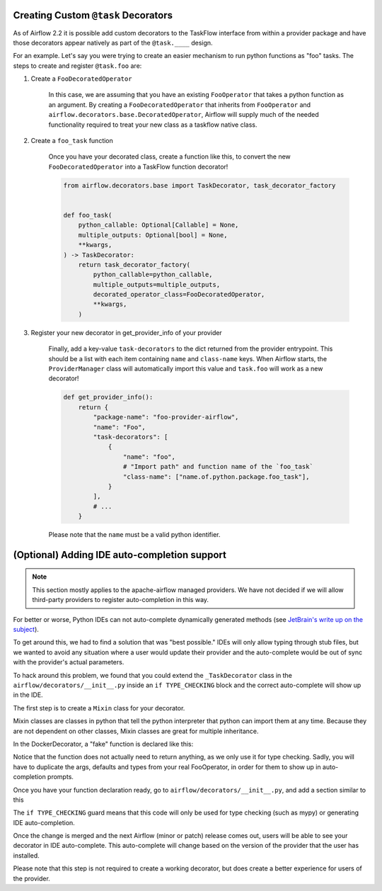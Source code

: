  .. Licensed to the Apache Software Foundation (ASF) under one
    or more contributor license agreements.  See the NOTICE file
    distributed with this work for additional information
    regarding copyright ownership.  The ASF licenses this file
    to you under the Apache License, Version 2.0 (the
    "License"); you may not use this file except in compliance
    with the License.  You may obtain a copy of the License at

 ..   http://www.apache.org/licenses/LICENSE-2.0

 .. Unless required by applicable law or agreed to in writing,
    software distributed under the License is distributed on an
    "AS IS" BASIS, WITHOUT WARRANTIES OR CONDITIONS OF ANY
    KIND, either express or implied.  See the License for the
    specific language governing permissions and limitations
    under the License.

Creating Custom ``@task`` Decorators
====================================

As of Airflow 2.2 it is possible add custom decorators to the TaskFlow interface from within a provider
package and have those decorators appear natively as part of the ``@task.____`` design.

For an example. Let's say you were trying to create an easier mechanism to run python functions as "foo"
tasks. The steps to create and register ``@task.foo`` are:

1. Create a ``FooDecoratedOperator``

    In this case, we are assuming that you have an existing ``FooOperator`` that takes a python function as an
    argument.  By creating a ``FooDecoratedOperator`` that inherits from ``FooOperator`` and
    ``airflow.decorators.base.DecoratedOperator``, Airflow will supply much of the needed functionality required
    to treat your new class as a taskflow native class.

2. Create a ``foo_task`` function

    Once you have your decorated class, create a function like this, to convert
    the new ``FooDecoratedOperator`` into a TaskFlow function decorator!

    .. code-block:: python

        from airflow.decorators.base import TaskDecorator, task_decorator_factory


        def foo_task(
            python_callable: Optional[Callable] = None,
            multiple_outputs: Optional[bool] = None,
            **kwargs,
        ) -> TaskDecorator:
            return task_decorator_factory(
                python_callable=python_callable,
                multiple_outputs=multiple_outputs,
                decorated_operator_class=FooDecoratedOperator,
                **kwargs,
            )

3. Register your new decorator in get_provider_info of your provider

    Finally, add a key-value ``task-decorators`` to the dict returned from the provider entrypoint. This should be
    a list with each item containing ``name`` and ``class-name`` keys. When Airflow starts, the
    ``ProviderManager`` class will automatically import this value and ``task.foo`` will work as a new decorator!

    .. code-block:: python

        def get_provider_info():
            return {
                "package-name": "foo-provider-airflow",
                "name": "Foo",
                "task-decorators": [
                    {
                        "name": "foo",
                        # "Import path" and function name of the `foo_task`
                        "class-name": ["name.of.python.package.foo_task"],
                    }
                ],
                # ...
            }

    Please note that the ``name`` must be a valid python identifier.

(Optional) Adding IDE auto-completion support
=============================================

.. note::

    This section mostly applies to the apache-airflow managed providers. We have not decided if we will allow third-party providers to register auto-completion in this way.

For better or worse, Python IDEs can not auto-complete dynamically
generated methods (see `JetBrain's write up on the subject <https://intellij-support.jetbrains.com/hc/en-us/community/posts/115000665110-auto-completion-for-dynamic-module-attributes-in-python>`_).

To get around this, we had to find a solution that was "best possible." IDEs will only allow typing
through stub files, but we wanted to avoid any situation where a user would update their provider and the auto-complete
would be out of sync with the provider's actual parameters.

To hack around this problem, we found that you could extend the ``_TaskDecorator`` class in the ``airflow/decorators/__init__.py`` inside an ``if TYPE_CHECKING`` block
and the correct auto-complete will show up in the IDE.

The first step is to create a ``Mixin`` class for your decorator.

Mixin classes are classes in python that tell the python interpreter that python can import them at any time.
Because they are not dependent on other classes, Mixin classes are great for multiple inheritance.

In the DockerDecorator, a "fake" function is declared like this:

.. exampleinclude:: ../../../airflow/providers/docker/decorators/docker.py
    :language: python
    :start-after: [START decorator_signature]
    :end-before: [END decorator_signature]

Notice that the function does not actually need to return anything, as we only use it for type checking. Sadly, you will have to duplicate the args, defaults and types from your real FooOperator, in order for them to show up in auto-completion prompts.

Once you have your function declaration ready, go to ``airflow/decorators/__init__.py``, and add a section similar to this

.. exampleinclude:: ../../../airflow/decorators/__init__.py
    :language: python
    :start-after: [START mixin_for_autocomplete]
    :end-before: [END mixin_for_autocomplete]

The ``if TYPE_CHECKING`` guard means that this code will only be used for type checking (such as mypy) or generating IDE auto-completion.

Once the change is merged and the next Airflow (minor or patch) release comes out, users will be able to see your decorator in IDE auto-complete. This auto-complete will change based on the version of the provider that the user has installed.

Please note that this step is not required to create a working decorator, but does create a better experience for users of the provider.

